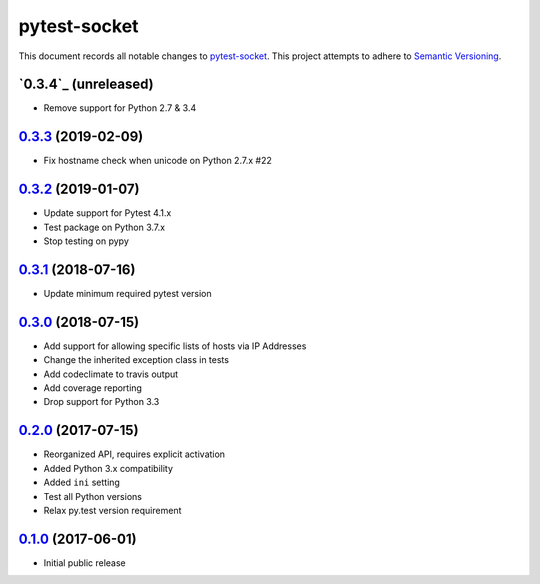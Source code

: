 =============
pytest-socket
=============

This document records all notable changes to `pytest-socket <https://pypi.python.org/pypi/pytest-socket>`_.
This project attempts to adhere to `Semantic Versioning <http://semver.org/>`_.

`0.3.4`_ (unreleased)
---------------------

* Remove support for Python 2.7 & 3.4

`0.3.3`_ (2019-02-09)
---------------------

* Fix hostname check when unicode on Python 2.7.x #22

`0.3.2`_ (2019-01-07)
---------------------

* Update support for Pytest 4.1.x
* Test package on Python 3.7.x
* Stop testing on pypy

`0.3.1`_ (2018-07-16)
---------------------

* Update minimum required pytest version

`0.3.0`_ (2018-07-15)
---------------------

* Add support for allowing specific lists of hosts via IP Addresses
* Change the inherited exception class in tests
* Add codeclimate to travis output
* Add coverage reporting
* Drop support for Python 3.3

`0.2.0`_ (2017-07-15)
---------------------

* Reorganized API, requires explicit activation
* Added Python 3.x compatibility
* Added ``ini`` setting
* Test all Python versions
* Relax py.test version requirement


`0.1.0`_ (2017-06-01)
---------------------

* Initial public release


.. _0.1.0: https://github.com/miketheman/pytest-socket/releases/tag/0.1.0
.. _0.2.0: https://github.com/miketheman/pytest-socket/compare/0.1.0...0.2.0
.. _0.3.0: https://github.com/miketheman/pytest-socket/compare/0.2.0...0.3.0
.. _0.3.1: https://github.com/miketheman/pytest-socket/compare/0.3.0...0.3.1
.. _0.3.2: https://github.com/miketheman/pytest-socket/compare/0.3.1...0.3.2
.. _0.3.3: https://github.com/miketheman/pytest-socket/compare/0.3.2...0.3.3

